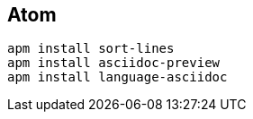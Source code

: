 == Atom

[source, bash, numbered]
----

apm install sort-lines
apm install asciidoc-preview
apm install language-asciidoc

----
